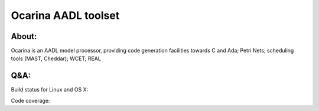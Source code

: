 Ocarina AADL toolset  |docs| 
====================

About: 
------

Ocarina is an AADL model processor, providing code generation
facilities towards C and Ada; Petri Nets; scheduling tools (MAST,
Cheddar); WCET; REAL

Q&A:
----

Build status for Linux and OS X: |build-status|

Code coverage: |coverage|



.. |build-status| image:: https://travis-ci.org/OpenAADL/ocarina.svg?branch=master 
  :target: https://travis-ci.org/OpenAADL/ocarina

.. |docs| image:: https://readthedocs.org/projects/docs/badge/?version=latest
    :alt: Documentation Status
    :scale: 100%
    :target: http://ocarina.readthedocs.org/

.. |coverage| image:: https://codecov.io/github/OpenAADL/ocarina/coverage.svg?branch=master
  :target: https://codecov.io/gh/OpenAADL/ocarina
  :alt: Code Coverage
